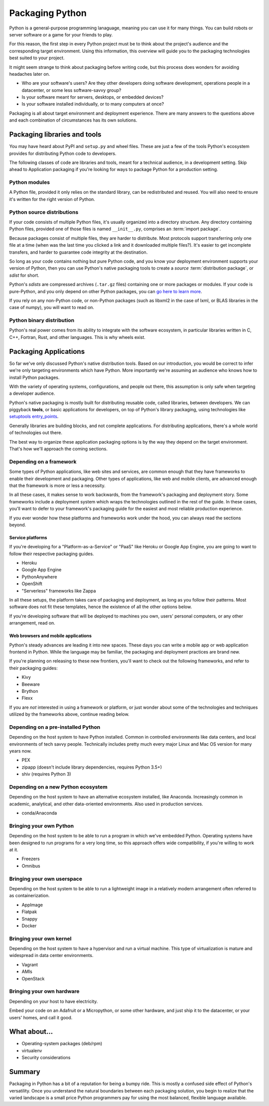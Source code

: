 ================
Packaging Python
================

Python is a general-purpose programming lanaguage, meaning you can use
it for many things. You can build robots or server software or a game
for your friends to play.

For this reason, the first step in every Python project must be to
think about the project's audience and the corresponding target
environment. Using this information, this overview will guide you to
the packaging technologies best suited to your project.

It might seem strange to think about packaging before writing code,
but this process does wonders for avoiding headaches later on.

* Who are your software's users? Are they other developers doing
  software development, operations people in a datacenter, or some
  less software-savvy group?
* Is your software meant for servers, desktops, or embedded devices?
* Is your software installed individually, or to many computers at once?

Packaging is all about target environment and deployment
experience. There are many answers to the questions above and each
combination of circumstances has its own solutions.

Packaging libraries and tools
-----------------------------

You may have heard about PyPI and ``setup.py`` and wheel files. These
are just a few of the tools Python's ecosystem provides for
distributing Python code to developers.

The following classes of code are libraries and tools, meant for a
technical audience, in a development setting. Skip ahead to
Application packaging if you're looking for ways to package Python for
a production setting.

Python modules
^^^^^^^^^^^^^^

A Python file, provided it only relies on the standard library, can be
redistributed and reused. You will also need to ensure it's written
for the right version of Python.

Python source distributions
^^^^^^^^^^^^^^^^^^^^^^^^^^^

If your code consists of multiple Python files, it's usually organized
into a directory structure. Any directory containing Python files,
provided one of those files is named ``__init__.py``, comprises an
:term:`import package`.

Because packages consist of multiple files, they are harder to
distribute. Most protocols support transferring only one file at a
time (when was the last time you clicked a link and it downloaded
multiple files?). It's easier to get incomplete transfers, and harder
to guarantee code integrity at the destination.

So long as your code contains nothing but pure Python code, and you
know your deployment environment supports your version of Python, then
you can use Python's native packaging tools to create a *source*
:term:`distribution package`, or *sdist* for short.

Python's *sdists* are compressed archives (``.tar.gz`` files)
containing one or more packages or modules. If your code is
pure-Python, and you only depend on other Python packages, you can `go
here to learn more <TODO>`_.

If you rely on any non-Python code, or non-Python packages (such as
libxml2 in the case of lxml, or BLAS libraries in the case of numpy),
you will want to read on.

.. TODO: "Did you know?" about distributions providing multiple
   versions of the same package. Python packaging superpower!

Python binary distribution
^^^^^^^^^^^^^^^^^^^^^^^^^^

Python's real power comes from its ability to integrate with the
software ecosystem, in particular libraries written in C, C++,
Fortran, Rust, and other languages. This is why wheels exist.


Packaging Applications
----------------------

So far we've only discussed Python's native distribution tools. Based
on our introduction, you would be correct to infer we're only
targeting environments which have Python. More importantly we're
assuming an audience who knows how to install Python packages.

With the variety of operating systems, configurations, and people out
there, this assumption is only safe when targeting a developer
audience.

Python's native packaging is mostly built for distributing reusable
code, called libraries, between developers. We can piggyback
**tools**, or basic applications for developers, on top of Python's
library packaging, using technologies like `setuptools entry_points
<http://setuptools.readthedocs.io/en/latest/setuptools.html#automatic-script-creation>`_.

Generally libraries are building blocks, and not complete
applications. For distributing applications, there's a whole world of
technologies out there.

The best way to organize these application packaging options is by the
way they depend on the target environment. That's how we'll approach
the coming sections.

.. TODO: Another way of thinking about packaging solutions is by how
   much they include. All solutions include your code, plus some
   amount of your code's library and service dependencies. PEX
   includes Python libraries. RPM includes a list of dependencies on
   libraries and local services. Images can be built to include
   everything.

Depending on a framework
^^^^^^^^^^^^^^^^^^^^^^^^

Some types of Python applications, like web sites and services, are
common enough that they have frameworks to enable their development
and packaging. Other types of applications, like web and mobile
clients, are advanced enough that the framework is more or less a
necessity.

In all these cases, it makes sense to work backwards, from the
framework's packaging and deployment story. Some frameworks include a
deployment system which wraps the technologies outlined in the rest of
the guide. In these cases, you'll want to defer to your framework's
packaging guide for the easiest and most reliable production experience.

If you ever wonder how these platforms and frameworks work under the
hood, you can always read the sections beyond.

Service platforms
*****************

If you're developing for a "Platform-as-a-Service" or "PaaS" like
Heroku or Google App Engine, you are going to want to follow their
respective packaging guides.

* Heroku
* Google App Engine
* PythonAnywhere
* OpenShift
* "Serverless" frameworks like Zappa

In all these setups, the platform takes care of packaging and
deployment, as long as you follow their patterns. Most software does
not fit these templates, hence the existence of all the other options
below.

If you're developing software that will be deployed to machines you
own, users' personal computers, or any other arrangement, read on.

Web browsers and mobile applications
************************************

Python's steady advances are leading it into new spaces. These days
you can write a mobile app or web application frontend in
Python. While the language may be familiar, the packaging and
deployment practices are brand new.

If you're planning on releasing to these new frontiers, you'll want to
check out the following frameworks, and refer to their packaging
guides:

* Kivy
* Beeware
* Brython
* Flexx

If you are *not* interested in using a framework or platform, or just
wonder about some of the technologies and techniques utilized by the
frameworks above, continue reading below.

Depending on a pre-installed Python
^^^^^^^^^^^^^^^^^^^^^^^^^^^^^^^^^^^

Depending on the host system to have Python installed. Common in
controlled environments like data centers, and local environments of
tech savvy people. Technically includes pretty much every major Linux
and Mac OS version for many years now.

* PEX
* zipapp (doesn't include library dependencies, requires Python 3.5+)
* shiv (requires Python 3)

Depending on a new Python ecosystem
^^^^^^^^^^^^^^^^^^^^^^^^^^^^^^^^^^^

Depending on the host system to have an alternative ecosystem
installed, like Anaconda. Increasingly common in academic, analytical,
and other data-oriented environments. Also used in production services.

* conda/Anaconda

Bringing your own Python
^^^^^^^^^^^^^^^^^^^^^^^^

Depending on the host system to be able to run a program in which
we've embedded Python. Operating systems have been designed to run
programs for a very long time, so this approach offers wide
compatibility, if you're willing to work at it.

* Freezers
* Omnibus

Bringing your own userspace
^^^^^^^^^^^^^^^^^^^^^^^^^^^

Depending on the host system to be able to run a lightweight image in
a relatively modern arrangement often referred to as containerization.

* AppImage
* Flatpak
* Snappy
* Docker

Bringing your own kernel
^^^^^^^^^^^^^^^^^^^^^^^^

Depending on the host system to have a hypervisor and run a virtual
machine. This type of virtualization is mature and widespread in data
center environments.

* Vagrant
* AMIs
* OpenStack

Bringing your own hardware
^^^^^^^^^^^^^^^^^^^^^^^^^^

Depending on your host to have electricity.

Embed your code on an Adafruit or a Micropython, or some other
hardware, and just ship it to the datacenter, or your users' homes,
and call it good.

What about...
-------------

* Operating-system packages (deb/rpm)
* virtualenv
* Security considerations

Summary
-------

Packaging in Python has a bit of a reputation for being a bumpy
ride. This is mostly a confused side effect of Python's
versatility. Once you understand the natural boundaries between each
packaging solution, you begin to realize that the varied landscape is
a small price Python programmers pay for using the most balanced,
flexible language available.
